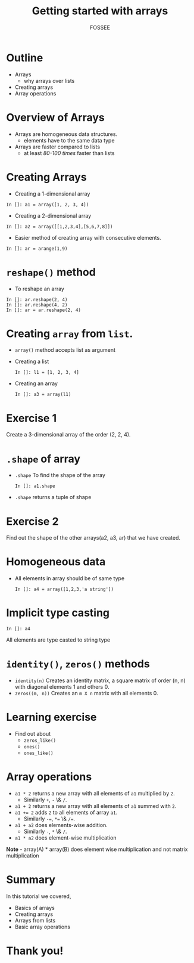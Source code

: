 #+LaTeX_CLASS: beamer
#+LaTeX_CLASS_OPTIONS: [presentation]
#+BEAMER_FRAME_LEVEL: 1

#+BEAMER_HEADER_EXTRA: \usetheme{Warsaw}\usecolortheme{default}\useoutertheme{infolines}\setbeamercovered{transparent}
#+COLUMNS: %45ITEM %10BEAMER_env(Env) %10BEAMER_envargs(Env Args) %4BEAMER_col(Col) %8BEAMER_extra(Extra)
#+PROPERTY: BEAMER_col_ALL 0.1 0.2 0.3 0.4 0.5 0.6 0.7 0.8 0.9 1.0 :ETC

#+LaTeX_CLASS: beamer
#+LaTeX_CLASS_OPTIONS: [presentation]

#+LaTeX_HEADER: \usepackage[english]{babel} \usepackage{ae,aecompl}
#+LaTeX_HEADER: \usepackage{mathpazo,courier,euler} \usepackage[scaled=.95]{helvet}

#+LaTeX_HEADER: \usepackage{listings}

#+LaTeX_HEADER:\lstset{language=Python, basicstyle=\ttfamily\bfseries,
#+LaTeX_HEADER:  commentstyle=\color{red}\itshape, stringstyle=\color{darkgreen},
#+LaTeX_HEADER:  showstringspaces=false, keywordstyle=\color{blue}\bfseries}

#+TITLE: Getting started with arrays
#+AUTHOR: FOSSEE
#+EMAIL: info@fossee.in
#+DATE:    

#+DESCRIPTION: 
#+KEYWORDS: 
#+LANGUAGE:  en
#+OPTIONS:   H:3 num:nil toc:nil \n:nil @:t ::t |:t ^:t -:t f:t *:t <:t
#+OPTIONS:   TeX:t LaTeX:nil skip:nil d:nil todo:nil pri:nil tags:not-in-toc

* Outline
  - Arrays
    - why arrays over lists
  - Creating arrays
  - Array operations

* Overview of Arrays
  - Arrays are homogeneous data structures.
    - elements have to the same data type
  - Arrays are faster compared to lists
    - at least /80-100 times/ faster than lists

* Creating Arrays
  - Creating a 1-dimensional array
  : In []: a1 = array([1, 2, 3, 4])
  - Creating a 2-dimensional array
  : In []: a2 = array([[1,2,3,4],[5,6,7,8]])
  - Easier method of creating array with consecutive elements.
  : In []: ar = arange(1,9)
* ~reshape()~ method
  - To reshape an array
  : In []: ar.reshape(2, 4)
  : In []: ar.reshape(4, 2)
  : In []: ar = ar.reshape(2, 4)

* Creating ~array~ from ~list~.
  - ~array()~ method accepts list as argument
  - Creating a list
   : In []: l1 = [1, 2, 3, 4]
  - Creating an array
    : In []: a3 = array(l1)

* Exercise 1
  Create a 3-dimensional array of the order (2, 2, 4).

* ~.shape~ of array
  - ~.shape~
    To find the shape of the array
    : In []: a1.shape
  - ~.shape~
    returns a tuple of shape
* Exercise 2
  Find out the shape of the other arrays(a2, a3, ar) that we have created.
* Homogeneous data
  - All elements in array should be of same type
    : In []: a4 = array([1,2,3,'a string'])
* Implicit type casting 
   : In []: a4
    All elements are type casted to string type
* ~identity()~, ~zeros()~ methods
  - ~identity(n)~
    Creates an identity matrix, a square matrix of order (n, n) with diagonal elements 1 and others 0.
  - ~zeros((m, n))~
    Creates an ~m X n~ matrix with all elements 0.

* Learning exercise
  - Find out about
    - ~zeros_like()~
    - ~ones()~
    - ~ones_like()~

* Array operations
  - ~a1 * 2~
    returns a new array with all elements of ~a1~ multiplied by ~2~.
    - Similarly ~+~, ~-~ \& ~/~.
  - ~a1 + 2~
    returns a new array with all elements of ~a1~ summed with ~2~.
  - ~a1 += 2~
    adds ~2~ to all elements of array ~a1~.
    - Similarly ~-=~, ~*=~ \& ~/=~.
  - ~a1 + a2~
    does elements-wise addition.
    - Similarly ~-~, ~*~ \& ~/~.
  - ~a1 * a2~
    does element-wise multiplication

  *Note* - array(A) * array(B) does element wise multiplication and not matrix multiplication

* Summary
  In this tutorial we covered,
  - Basics of arrays
  - Creating arrays
  - Arrays from lists
  - Basic array operations

* Thank you!
#+begin_latex
  \begin{block}{}
  \begin{center}
  This spoken tutorial has been produced by the
  \textcolor{blue}{FOSSEE} team, which is funded by the 
  \end{center}
  \begin{center}
    \textcolor{blue}{National Mission on Education through \\
      Information \& Communication Technology \\ 
      MHRD, Govt. of India}.
  \end{center}  
  \end{block}
#+end_latex



